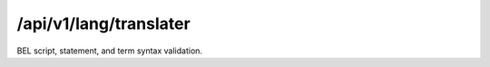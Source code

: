 .. _translater:

/api/v1/lang/translater
=======================

BEL script, statement, and term syntax validation.

.. ############################################################################
.. http:post:: /api/v1/lang/validater

    | **Description**
    | Validates the syntax of a BEL statement, term, or script.

    Example request:

    .. sourcecode:: http

        POST /api/v1/lang/validater HTTP/1.1
        Host: demo.openbel.org
        Accept: */*
        Content-Type: application/json; charset=utf-8

    .. sourcecode:: javascript

        {
          "term": "complex(p(HGNC:TIMP3),p(HGNC:KDR))",
          "statement": "p(HGNC:TIMP3) increases p(HGNC:KDR)",
          "script": "<BEL script omitted for brevity...>"
        }

    | **Validation**
    | Three types of input are capable of being validated.
    | *term*
    |   Term validation, e.g., ``complex(p(HGNC:TIMP3),p(HGNC:KDR))``
    | *statement*
    |   Statement validation, e.g., ``p(HGNC:TIMP3) -> p(HGNC:KDR)``
    | *script*
    |   BEL script (e.g., `full_abstract1.bel`_)

    Response:

    .. sourcecode:: javascript

        {
          "statement": {
            "valid": true
          },
          "term": {
            "valid": true
          },
          "script": {
            "valid": false,
            "syntax_errors": [
              "Error at line 1, character 10: Namespace has not been defined."
            ],
            "syntax_warnings": []
          }
        }

    | **Status codes**:
    |   :http:statuscode:`200`
    |   :http:statuscode:`400` Invalid JSON body
    |   :http:statuscode:`415` Client did not send JSON

.. _full_abstract1.bel: https://raw.github.com/OpenBEL/openbel-framework-resources/master/knowledge/full_abstract1.bel


.. ############################################################################
.. http:post:: /api/v1/lang/validater/term

    | **Description**
    | Validates the syntax of a BEL term.

    Example request:

    .. sourcecode:: http

        POST /api/v1/lang/validater/term HTTP/1.1
        Host: demo.openbel.org
        Accept: */*
        Content-Type: text/plain; charset=utf-8

    .. code::

          complex(p(HGNC:TIMP3),p(HGNC:KDR))

    | **Status codes**:
    |   :http:statuscode:`200`
    |   :http:statuscode:`415` Client did not send plain text


.. ############################################################################
.. http:post:: /api/v1/lang/validater/statement

    | **Description**
    | Validates the syntax of a BEL statement.

    Example request:

    .. sourcecode:: http

        POST /api/v1/lang/validater/statement HTTP/1.1
        Host: demo.openbel.org
        Accept: */*
        Content-Type: text/plain; charset=utf-8

    .. code::

          p(HGNC:TIMP3) increases p(HGNC:KDR)

    | **Status codes**:
    |   :http:statuscode:`200`
    |   :http:statuscode:`415` Client did not send plain text


.. ############################################################################
.. http:post:: /api/v1/lang/validater/script

    | **Description**
    | Validates the syntax of a BEL script.

    Example request:

    .. sourcecode:: http

        POST /api/v1/lang/validater/script HTTP/1.1
        Host: demo.openbel.org
        Accept: */*
        Content-Type: text/plain; charset=utf-8

    .. code::

        ##################################################################
        # Document Properties Section
        SET DOCUMENT Name = "BEL Framework Example 1 Document"
        SET DOCUMENT Description = "Example of modeling a full abstract...
        SET DOCUMENT Version = "1.2"
        ...

    | **Status codes**:
    |   :http:statuscode:`200`
    |   :http:statuscode:`415` Client did not send plain text

